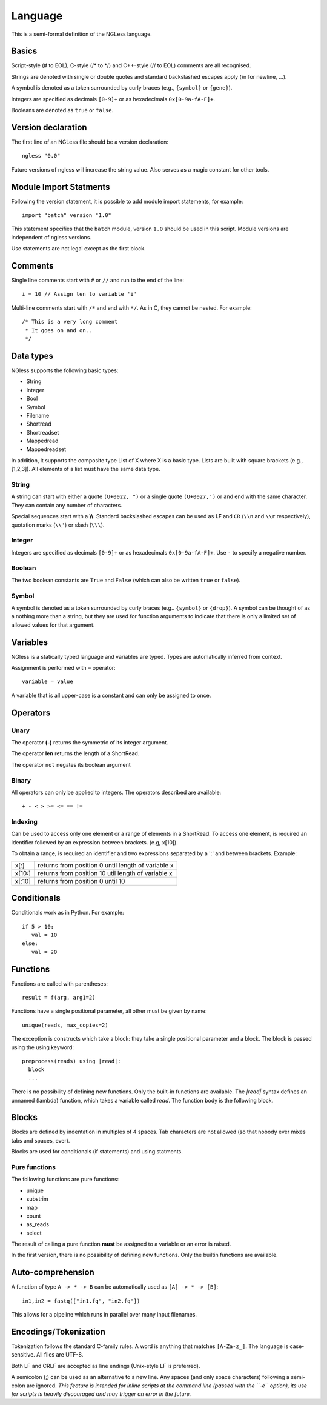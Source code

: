 .. _Language:

Language
========

This is a semi-formal definition of the NGLess language.

Basics
------

Script-style (# to EOL), C-style (/* to \*/) and C++-style (// to EOL) comments
are all recognised.

Strings are denoted with single or double quotes and standard backslashed
escapes apply (\\n for newline, ...).

A symbol is denoted as a token surrounded by curly braces (e.g., ``{symbol}``
or ``{gene}``).

Integers are specified as decimals ``[0-9]+`` or as hexadecimals
``0x[0-9a-fA-F]+``.

Booleans are denoted as ``true`` or ``false``.

Version declaration
-------------------

The first line of an NGLess file should be a version declaration::
 
   ngless "0.0"

Future versions of ngless will increase the string value. Also serves as a
magic constant for other tools.

Module Import Statments
-----------------------

Following the version statement, it is possible to add module import
statements, for example::

    import "batch" version "1.0"

This statement specifies that the ``batch`` module, version ``1.0`` should be used in
this script. Module versions are independent of ngless versions.

Use statements are not legal except as the first block.

Comments
--------

Single line comments start with ``#`` or ``//`` and run to the end of the
line::

    i = 10 // Assign ten to variable 'i'

Multi-line comments start with ``/*`` and end with ``*/``. As in C, they cannot
be nested. For example::

    /* This is a very long comment
     * It goes on and on..
     */

Data types
----------

NGless supports the following basic types:

- String
- Integer
- Bool
- Symbol
- Filename
- Shortread
- Shortreadset
- Mappedread
- Mappedreadset

In addition, it supports the composite type List of X where X is a basic type.
Lists are built with square brackets (e.g., [1,2,3]). All elements of a list
must have the same data type.

String
~~~~~~

A string can start with either a quote ``(U+0022, ")`` or a single quote
``(U+0027,')`` or and end with the same character. They can contain any number
of characters.

Special sequences start with a **\\\\**. Standard backslashed escapes can be
used as **LF** and ``CR`` (``\\n`` and ``\\r`` respectively), quotation marks
(``\\'``) or slash (``\\\``).

Integer
~~~~~~~

Integers are specified as decimals ``[0-9]+`` or as hexadecimals
``0x[0-9a-fA-F]+``. Use ``-`` to specify a negative number.

Boolean
~~~~~~~

The two boolean constants are ``True`` and ``False`` (which can also be written
``true`` or ``false``).

Symbol
~~~~~~

A symbol is denoted as a token surrounded by curly braces (e.g.. ``{symbol}``
or ``{drop}``). A symbol can be thought of as a nothing more than a string, but
they are used for function arguments to indicate that there is only a limited
set of allowed values for that argument.

Variables
---------

NGless is a statically typed language and variables are typed. Types are
automatically inferred from context.

Assignment is performed with ``=`` operator::

    variable = value

A variable that is all upper-case is a constant and can only be assigned to
once.



Operators
---------

Unary
~~~~~
The operator **(-)** returns the symmetric of its integer argument.

The operator **len** returns the length of a ShortRead.

The operator ``not`` negates its boolean argument

Binary
~~~~~~

All operators can only be applied to integers. The operators described are available::

  + - < > >= <= == !=

Indexing
~~~~~~~~

Can be used to access only one element or a range of elements in a ShortRead. To access one element, 
is required an identifier followed by an expression between brackets. (e.g, x[10]).

To obtain a range, is required an identifier and two expressions separated by a
':' and between brackets. Example: 

+----------+--------------------------------------------------------+
| x[:]     | returns from position 0 until length of variable x     |
+----------+--------------------------------------------------------+
| x[10:]   | returns from position 10 util length of variable x     |
+----------+--------------------------------------------------------+
| x[:10]   | returns from position 0 until 10                       |
+----------+--------------------------------------------------------+

Conditionals
------------

Conditionals work as in Python. For example::

    if 5 > 10:
       val = 10
    else:
       val = 20


Functions
---------

Functions are called with parentheses::
  
  result = f(arg, arg1=2)

Functions have a single positional parameter, all other must be given by name::

    unique(reads, max_copies=2)

The exception is constructs which take a block: they take a single positional
parameter and a block. The block is passed using the using keyword: ::
  
  preprocess(reads) using |read|:
    block
    ...
    
There is no possibility of defining new functions. Only the built-in functions
are available. The `|read|` syntax defines an unnamed (lambda) function, which
takes a variable called `read`. The function body is the following block.

Blocks
------

Blocks are defined by indentation in multiples of 4 spaces. Tab characters are
not allowed (so that nobody ever mixes tabs and spaces, ever).

Blocks are used for conditionals (if statements) and using statments.

Pure functions
~~~~~~~~~~~~~~

The following functions are pure functions:

- unique
- substrim
- map
- count
- as_reads
- select

The result of calling a pure function **must** be assigned to a variable or an
error is raised.

In the first version, there is no possibility of defining new functions. Only
the builtin functions are available.

Auto-comprehension
------------------

A function of type ``A -> * -> B`` can be automatically used as ``[A] -> * ->
[B]``::

    in1,in2 = fastq(["in1.fq", "in2.fq"])

This allows for a pipeline which runs in parallel over many input filenames.

Encodings/Tokenization
----------------------

Tokenization follows the standard C-family rules. A word is anything that
matches ``[A-Za-z_]``. The language is case-sensitive. All files are UTF-8.

Both LF and CRLF are accepted as line endings (Unix-style LF is preferred).

A semicolon (;) can be used as an alternative to a new line. Any spaces (and
only space characters) following a semi-colon are ignored. *This feature is
intended for inline scripts at the command line (passed with the ``-e``
option), its use for scripts is heavily discouraged and may trigger an error in
the future.*

